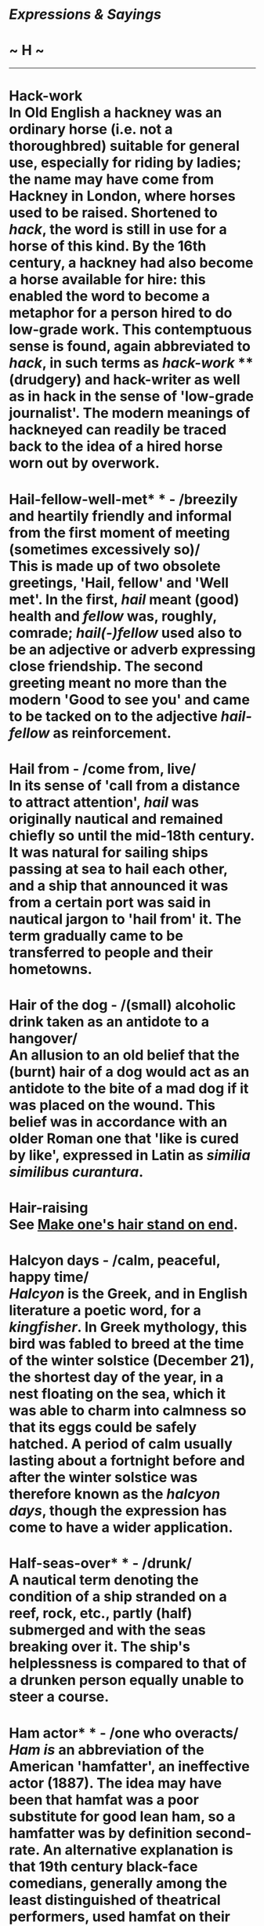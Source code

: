 * /Expressions & Sayings/

* ~ H ~

--------------
* Hack-work\\
 In Old English a hackney was an ordinary horse (i.e. not a thoroughbred) suitable for general use, especially for riding by ladies; the name may have come from Hackney in London, where horses used to be raised. Shortened to /hack/, the word is still in use for a horse of this kind. By the 16th century, a hackney had also become a horse available for hire: this enabled the word to become a metaphor for a person hired to do low-grade work. This contemptuous sense is found, again abbreviated to /hack/, in such terms as /hack-work/ ** (drudgery) and hack-writer as well as in hack in the sense of 'low-grade journalist'. The modern meanings of hackneyed can readily be traced back to the idea of a hired horse worn out by overwork.
* Hail-fellow-well-met* * - /breezily and heartily friendly and informal from the first moment of meeting (sometimes excessively so)/\\
 This is made up of two obsolete greetings, 'Hail, fellow' and 'Well met'. In the first, /hail/ meant (good) health and /fellow/ was, roughly, comrade; /hail(-)fellow/ used also to be an adjective or adverb expressing close friendship. The second greeting meant no more than the modern 'Good to see you' and came to be tacked on to the adjective /hail-fellow/ as reinforcement.
* Hail from - /come from, live/\\
 In its sense of 'call from a distance to attract attention', /hail/ was originally nautical and remained chiefly so until the mid-18th century. It was natural for sailing ships passing at sea to hail each other, and a ship that announced it was from a certain port was said in nautical jargon to 'hail from' it. The term gradually came to be transferred to people and their hometowns.
* Hair of the dog - /(small) alcoholic drink taken as an antidote to a hangover/\\
 An allusion to an old belief that the (burnt) hair of a dog would act as an antidote to the bite of a mad dog if it was placed on the wound. This belief was in accordance with an older Roman one that 'like is cured by like', expressed in Latin as /similia similibus curantura/.
* Hair-raising\\
 See [[http://users.tinyonline.co.uk/gswithenbank/sayingsm.htm#Make%20one's%20hair%20stand%20on%20end][Make one's hair stand on end]].
* Halcyon days - /calm, peaceful, happy time/\\
 /Halcyon/ is the Greek, and in English literature a poetic word, for a /kingfisher/. In Greek mythology, this bird was fabled to breed at the time of the winter solstice (December 21), the shortest day of the year, in a nest floating on the sea, which it was able to charm into calmness so that its eggs could be safely hatched. A period of calm usually lasting about a fortnight before and after the winter solstice was therefore known as the /halcyon days/, though the expression has come to have a wider application.
* Half-seas-over* * - /drunk/\\
 A nautical term denoting the condition of a ship stranded on a reef, rock, etc., partly (half) submerged and with the seas breaking over it. The ship's helplessness is compared to that of a drunken person equally unable to steer a course.
* Ham actor* * - /one who overacts/\\
 /Ham is/ an abbreviation of the American 'hamfatter', an ineffective actor (1887). The idea may have been that hamfat was a poor substitute for good lean ham, so a hamfatter was by definition second-rate. An alternative explanation is that 19th century black-face comedians, generally among the least distinguished of theatrical performers, used hamfat on their faces as a base for their burnt-cork make-up and as a removal cream, and that this gave them their derogatory name.\\
 ...A radio-ham, on the other hand, seems to have become so called from being an /am/ateur.\\
 /...Ham/ is also used adjectively (/a ham actor/) and as a verb (often ham it up, meaning overact) from the senses already quoted.
* Hamlet without the prince - /event from which the principal performer or star attraction is absent/\\
 The reference is to the play /Hamlet/ in which the central character is the prince (of Denmark), namely Hamlet himself. It was Wordsworth who first noted, in a letter of 1793, the story of a company of strolling players who advertised a performance of /Hamlet/ and announced, at the beginning of the performance, that they hoped the audience would forgive the omission of the character of the prince.
* Hammer and tongs* * - /with great force or violence/\\
 From the effort and energy needed by a blacksmith holding a piece of hot iron in place with tongs while hammering to on the anvil. The smith has to act quickly to strike while the iron is hot, for cold iron cannot readily be shaped. He may also have other irons in the fire, material being prepared for working on.
* Hand over fist* * - /rapidly/\\
 Normally used of making money or overhauling someone. This was originally 'hand over hand', a nautical expression applied to the speedy hauling in or descent of a rope by using alternate hands, rather than by the slower method of using both hands together.
* Hang by a thread - /exist precariously/\\
 Originally 'hang by a hair', an allusion to the [[http://users.tinyonline.co.uk/gswithenbank/sayingss.htm#Sword%20of%20Damocles][sword of Damocles]].
* Hang in the balance - /exist precariously/\\
 This is an old expression, dating from at least the 15th century, which uses an image, going back to biblical times, of the scales which can be turned by the least weight being added to either pan. It would have been a familiar visual image in the Middle Ages from the many paintings of the souls of the dead being weighed in judgement against the weight of a feather. Anyone who has ever used such an old-fashioned pair of scales will know that two almost equal weights can oscillate for some time before they come down on one side or the other.
* Hangdog look - /shamefaced, guilty expression/\\
 In medieval times animals which had caused harm or death were put on trial and, if found guilty, sentenced to death. The practice was common throughout Europe. In Savoy, in eastern France, in 1487, beetles were formally charged with the destruction of a vineyard and in Switzerland in the same century, it was claimed a cock had laid an egg and should therefore answer charges of sorcery. In an age when unhygienic conditions were widespread, it was only to be expected that dog bites would quite often prove fatal, thus bringing about a charge of murder.\\
 ...A /hangdog look/ originally described the expression of someone considered fit to hang, like a dog, for his crimes, but has weakened to mean little more than 'shamefaced'.
* Hang fire - /delay; hold back, hesitate/\\
 A gunnery term, used of a gun that was slow to discharge because its spark took longer than usual to reach the gunpowder charge through its vent.
* Hang on like/for grim death - /hold very firmly/\\
 Shakespeare coined /grim death/ in /The Taming of the Shrew/ (Induction, 1, line 33), where /grim/ means fierce, cruel and ugly. The idea of /hanging on/ * * /(etc.)/ * /like grim death/ came much later, as an intensive form of hanging on grimly, i.e. as if with one's face twisted in fierce effort.
* Hang out - /live/\\
 From the old custom of hanging out a sign or some other indication of one's trade outside one's premises. See [[http://users.tinyonline.co.uk/gswithenbank/sayingsg.htm#Good%20wine%20needs%20no%20bush][good wine needs no bush]].
* Hanged, drawn and quartered\\
 People sentenced to be executed used to be drawn to the site behind a horse or cart. At first, they were dragged along the ground, but so many failed to survive that the custom grew up of drawing them on a hurdle or hide or in a cart. After being hanged, but while still alive, they were lowered to the ground and castrated; disembowelment and the burning of viscera were performed before their eyes. They were then decapitated and quartered, the resultant pieces being preserved for exhibition by being boiled and perhaps coated in pitch.\\
 /...Hanged, drawn and quartered/ was not a legal formula but a common expression summarising a much longer and more detailed sentence delivered by a judge. It is not clear whether /drawn/ refers to the conveyance to execution or to the removal of viscera ('draw' is an old word for disembowel) - probably the latter, judging from its position in the expression.
* Hanky-panky - /mild trickery; something improper; minor sexual impropriety/\\
 See [[http://users.tinyonline.co.uk/gswithenbank/sayingsh.htm#Hocus-pocus][Hocus-pocus]].
* Happy as a sandboy - /very happy/\\
 Not a boy playing in the sand but one peddling it, often from panniers slung from a donkey, to the owners of shops and taverns where a fresh layer was spread on the floor every day to absorb the mud from customers' boots. Why a sandboy should be proverbially jolly is not clear. In Dickens' /Old Curiosity Shop/ (1840) there is an inn called The Jolly Sandboys 'with a sign representing three sandboys increasing their jollity'. This indicates that 'jolly as a sandboy' was familiar enough to have an inn named from it, bit if sandboys' jollity was really inspired by their proverbial intake of alcohol it is hard to believe that an inn-sign would celebrate the fact, unless the sandboys were actually men. Probably they were just happy because what they sold for money cost them very little or nothing. It has been estimated that they could make over £5 a morning, and if they were also given the job of clearing out the old sand before laying the new their happiness might well have been enhanced by the possibility of finding dropped valuables in it.
* Happy as Larry - /extremely happy/\\
 This expression seems to have originated in Australia or New Zealand and dates from around 1875. It has been suggested that it comes from the name of the Australian boxer Larry Foley (1847-1917), though why he was particularly happy no one seems to know. Perhaps he won a lot of contests? He would certainly be well remembered in Australia, as he was one of those who originated gloved boxing rather than bare-knuckle fighting in that country. However, the expression's links with New Zealand make the connection with Foley unlikely.\\
 ...Far more likely is the suggestion that it comes from an English dialect word /larrie/, meaning to joke. A possible link with Australia and New Zealand is the word /larrikin/, a street rowdy or young urban hooligan, recorded in both those countries from the 1860s. The word may well have come from the English dialect /larrikin/ for a mischievous youth, once common in Worcestershire and Warwickshire and closely related to /larrie/.
* Hard and fast* * - /inflexible/\\
 From a nautical term applied to a ship grounded on the shore, /hard/ meaning firmly and /fast/ meaning fixed.
* Hard-boiled* * - // /toughly practical, sometimes even callous/\\
 An Americanism from the boiling of cloth, especially the material for men's hats, to make it stiff and hard. The process became a popular metaphor for similar characteristics in human behaviour or attitudes.
* Hard lines - /bad luck; hardship/\\
 /Lines/ used to mean one's lot in life, which is why /hard lines/ were bad fortune. The origin appears to be Psalm 16.6: 'The lines are fallen unto me in pleasant places; yea, I have a goodly heritage', apparently referring to lines marking out the boundaries of one's land and home. Attempts to explain /hard lines/ ** as a nautical term for inflexible or frozen ropes are weakened by lack of evidence that seamen used 'lines' in this sense.
* Hard up - /short of money (etc.)/\\
 Originally a nautical command for the tiller to be put as far as possible to windward, i.e. so as to turn the bows away from the wind. This was done under the stress of weather, which gave the term its metaphorical sense of stress of a different kind.
* Hark back (to) - /return to an earlier subject; recall/\\
 'Hark', an old-fashioned word for 'listen', was used in hunting cries to call attention to something or to give encouragement. /Hark/ /back/ was one such cry, given to the hounds to return along their course to find a lost scent.
* Hat trick - /three successes by a person or team, usually in a sporting contest/\\
 Specifically, in cricket, the dismissal of three batsmen with three successive balls from the same bowler, a rare feat formerly rewarded either by the gift of a hat from the bowler's club or by passing a hat round among spectators for a collection of money. The term passed from cricket to other sports and also into non-sporting vocabulary but retained its sense of triple success.\\
 ...Although a trick is usually a prank or crafty device it can mean, as here, a clever expedient or piece of skill.
* Hatchet man\\
 The original /hatchet man/, now a person employed to carry out an unpleasant assignment requiring ruthlessness, was a pioneer serving with an American military unit. He was so called because he used a hatchet in his work, which was to march at or near the front of a body of troops to clear the way for them and afterwards to dig trenches, etc. The term was later applied to a hired assassin, often Chinese, in the lawless early history of California; from this emerged its present milder, though related, sense. A hatchet job (ruthless attack on a person's reputation, reform of an organisation, etc.) is from the same source.
* Haul over the coals - // /reprimand severely/\\
 From the torture of suspected heretics in the Middle Ages. They were literally hauled over a bed of burning coals, being pronounced innocent if they survived and guilty if they did not.
* Have a bone to pick with someone - /have something disagreeable to settle with someone/\\
 Originally simply 'a bone to pick', i.e. pick clean. It meant something to occupy one, such as a problem, as a bone does a dog. The addition of 'have ... with someone' was a later natural development.\\
 ...Less natural is the way the phrase has come to refer to an unpleasant matter. This presumably happened under the influence of [[http://users.tinyonline.co.uk/gswithenbank/sayingsb.htm#Bone%20of%20contention][bone of contention]] and [[http://users.tinyonline.co.uk/gswithenbank/sayingsm.htm#Make%20no%20bones%20about][make no bones]] (difficulties) or by analogy with the earlier phrase 'have a crow to pluck' (have a fault to find).
* Have a few tricks up one's sleeve\\
 See [[http://users.tinyonline.co.uk/gswithenbank/sayingsu.htm#Up%20one's%20sleeve][Up one's sleeve]].
* Have a nice day\\
 This has actually been a common phrase since the 1920s, but became ubiquitous in the 1970s. For some reason it irritates a lot of people, probably because they feel it is intrusive or insincere - although few people have the same reaction to 'How do you do?', equally impertinent if taken literally. It first became popular in the USA when in the 1960s the language of CB radio as used by long-distance lorry drivers became very fashionable. They had been using /have a nice day/ since the 1950s. It travelled to the UK a little later, and has always been felt to be something of an Americanism. It is now going out of fashion, even when shortened to /nice day/, and being replaced by the even more intrusive 'Take care' or even worse 'Take care, now'. The excessively twee 'Missing you already' is rarely used without irony.
* Have one's chips\\
 See [[http://users.tinyonline.co.uk/gswithenbank/sayingsc.htm#Chip%20in][Chip in]].
* Have one's work cut out for one - /to have more to do than one can easily accomplish/\\
 This goes back to the early 1600s and comes from tailoring. In its early sense, it meant to prepare or plan an activity, as a tailor would cut and lay out all his cloth before turning it into a garment. It then went through a period of meaning to have someone else cut your work out for you or give you something to do, much as a tailor's apprentice might do. The expression's first appearance in its current sense of having perhaps more than one can handle is in Charles Dickens' /A Christmas Carol/. The image is of having an over-keen helper who cuts your cloth at such a rate one has difficulty keeping up.
* He who laughs last laughs longest\\
 See [[http://users.tinyonline.co.uk/gswithenbank/sayingsl.htm#Last%20laugh%20(the)][The last laugh]].
* He who pays the piper calls the tune* * - /whoever pays for something has the right to control it/\\
 'Paying the piper' is an old figure of speech for 'bearing the cost': the idea was that of paying a musician to play for dancing, the pipe being either a sort of recorder, or any of the forerunners of modern woodwind instruments, or the bag-pipes. The second part of the expression, 'calling [choosing] the tune', is a late-Victorian addition.\\
 ...There may be an allusion to the story of the Pied Piper of Hamelin, who led away the town's children because he had not been paid for ridding the town of rats, but /pay the piper/ was, in its early appearances, always used in connection with dancing, not with any less orthodox use of music.
* Head in the sand\\
 See [[http://users.tinyonline.co.uk/gswithenbank/sayingso.htm#Ostrich-like][ostrich-like]].
* Head on a platter/plate - /revenge; punishment/\\
 An allusion to the death of John the Baptist, who was beheaded on the orders of Herod. The daughter of Herodias, whose marriage John criticised, danced before Herod to such pleasing effect that he offered her whatever she asked for; prompted by her mother she asked for John's head, which was duly delivered to her on a dish. The story is in /Matthew, 14: 1-12./
* Head over heels* * - /completely (often, in love)/\\
 Also used of a headlong fall; literally, 'in a somersault'. It is a curious expression as /head over heels/ is of course the normal posture of the body. It is a corruption of the earlier and more intelligible 'heels over head' (upside down), perhaps as a result of confusion with the proverbial 'over head and ears' (completely immersed) which is now usually expressed as 'up to the ears'.
* Heap coals of fire (on someone's head) - /make someone feel remorse/\\
 The scriptural origin is an injunction to do good to one's enemies to make them feel embarrassment or contrition: 'If thine enemy be hungry, give him bread to eat; and if he be thirsty, give him water to drink: For thou shalt heap coals of fire upon his head, and the Lord shall reward thee' (/Proverbs/, 15: 21-2, cited as good doctrine in the New Testament in /Romans/, 12: 20). Here 'coals of fire', an old way of saying burning coals, is a metaphor of extreme discomfort. To /heap coals of fire on one's own head/ is to make difficulties for oneself or do something one is later going to be sorry for.
* Heath Robinson\\
 The artist William Heath Robinson (1872-1944) is chiefly remembered for cartoons depicting bizarre, ingenious and comic pieces of mechanical engineering, sometimes intended to perform simple tasks that could be readily performed by hand, to satirise 20th century preoccupations with technological gadgetry. His name is still applied to any unfamiliar contraption of homemade appearance.
* Hell for leather - /very quickly/\\
 From horse-riding, probably an obscure mixture of 'like hell' (very vigorously) and 'leather' as a verb meaning to thrash.
* Hell hath no fury like a woman scorned\\
 A misquotation from William Congreve's tragedy /The Mourning Bride/ (1697), III, 8: 'Heaven has no rage like love to hatred turned, / Nor Hell a fury like a woman scorned.
* Hewers of wood (and drawers of water)* * - // /people doing dull, menial work/\\
 Literary and jocular, originally biblical: 'Now therefore ye are cursed, and there shall none of you be freed from being bondmen, and hewers of wood and drawers of water for the house of my God' were the words of Joshua cursing the Gibeonites during his conquest of Canaan (/Joshua/, 9: 23).
* Hide a multitude of sins - // /conceal blemishes/\\
 Of biblical origin, though with a slightly different meaning: 'he which converteth the sinner from the error of his way shall save a soul from death, and shall hide a multitude of sins' (/James/, 5: 20).\\
 ...The variant cover a multitude of sins is also biblical (/I Peter/, 4: 8), but is now often used to mean 'include or mean all manner of things'.
* Hide one's light under a bushel* * - /modestly conceal one's talent/\\
 /Bushel/ is an obsolete word for both a fixed measure (8 gallons and about 2,200 cubic inches) and for the solid container of pottery or wood used to measure it. A candle or other light placed under a bushel would of course be invisible. The whole phrase is an allusion to Christ's Sermon on the Mount: 'Neither do men light a candle, and put it under a bushel, but on a candle-stick; and it giveth light unto all that are in the house' (/Matthew/, 5: 15). This is part of an encouragement to Christ's followers to demonstrate their faith, though in common use the expression now has no spiritual significance.
* High and dry - /stranded; without resources or support/\\
 A nautical metaphor: a ship that is beached or on the rocks is left /high/ by the receding tide and /dry/ by being out of the water.
* High dudgeon - /anger and resentment/\\
 /High dudgeon/ is so much a set phrase that no other type of /dudgeon/ exists any longer, and even the origin of the word is lost. It first appeared in the 16th century, when you could simply be 'in dudgeon' when angry and resentful, and even in 1816 Scott could write about 'deep dudgeon', but it has been fixed at /high/ since about the middle of the 19th century
* High jinks - /excited, high-spirited behaviour/\\
 The phrase, of Scottish origin, goes back to around the turn of the 20th century and refers to pranks and frolics indulged in at drinking parties. It comes from a game of the same name. This game was one of forfeits and involved the throwing of dice to see whom amongst the assembled company should drink a large bowl of liquor and who should then pay for it.
* Hit and run\\
 Applied to a driver who fails to stop after an accident or to a criminal who acts swiftly and flees. The term is from baseball, describing a manoeuvre when a base-runner starts to run as the pitcher throws and the batter attempts a hit.
* Hit/knock for six* * - /wrecked, defeated/\\
 In cricket a ball that is hit over the boundary without touching the ground scores six - exceptional enough for the bowler of such a ball to feel a sense of failure. A person who is said to have been /hit for six/ ** is seriously upset: a thing /hit for six/ has been badly damaged.
* Hitch one's wagon to a star* * - /set oneself high aspirations/\\
 In its original formulation by the American philosopher and poet Ralph Waldo Emerson (1803-82) in /Society and Solitude/ (1870), /star/ is used in its vague poetic sense of something distant and beautiful that guides human destiny, while /hitching your wagon/ is a homespun Americanism for securing a wagon to whatever draws it along. The whole expression meant hitching one's wagon (i.e. life) to someone else's star, i.e. aspiring to the admirable example set by that person, though it has now rather degenerated into a sense of throwing in one's lot with someone who is apparently successful.
* Hobson's choice - /no choice at all/\\
 Thomas or Tobias Hobson (1544-1631) was a Cambridge carrier who hired out horses but compelled customers either to take the horse next in line or to go without. Because he insisted on this strict rotation, everyone was treated alike and no horse was overworked. No doubt, he was known to generations of Cambridge undergraduates and their slang was responsible for broadcasting his name and scrupulousness.
* Hocus-pocus - /gibberish; pointless activity; trickery/\\
 A meaningless Latin-sounding formula that used to be spoken by conjurers or jugglers to give an air of mystery or magic to their performance. It may have originated with a specific early 17th century conjurer who not only used the formula but also adopted it as his stage-name; it certainly became popular as a name or nickname of conjurers. There have been conjectures that the expression is a parody of the Latin 'Hoc est corpus meum' ('This is my body', the words of consecration in the Mass) but this is impossible to prove.\\
 * ...Hoax is almost certainly a contraction of /hocus/, it is also believed that hanky-panky comes from this root.
* Hoi polloi\\
 This term from the Greek meaning literally 'the many' is used to mean the majority or the masses. It is rarely flattering. The hypercorrect will tell you that it should never be used in the form 'the hoi polloi' since /hoi/ already means 'the', and to use both shows your ignorance. In fact, this is a 20th-century worry, 'the hoi polloi' being standard in earlier uses. John Dryden is the first recorded user of the term in English, and he set the pattern and the tone for its use when he wrote, 'If by the people you understand the multitude, the hoi polloi, 'tis no matter what they think; they are sometimes in the right, sometimes in the wrong: their judgement is a mere lottery' (/Of Dramatick Poesie/, 1668)
* Hoist by one's own petard - /made a victim of one's own (malicious) intentions or actions/\\
 Properly 'with', not 'by', if one is to be true to the original in /Hamlet/ (III, 4, lines 206-7): 'For 'tis the sport to have the engineer/Hoist with his own petard'. An engineer in this context is the equivalent of a sapper in the modern army, and a /petard/ - which gets its name from the French word for to fart - is a primitive type of bomb or grenade, used to blow open city gates. Explosives were, in those days, even more unreliable than today, and fuses were likely to ignite a device as soon as touched, so it would be no rare thing to have an engineer blown up (/hoist/) by his own /petard/ as he tried to use it.
* Hold forth - /speak lengthily and self-importantly/\\
 The Bible instructs Christians that they should go through the world 'Holding forth the word of life' (/Philippians/ 2:16). From this /to hold forth/ came to be used for delivering a sermon or bearing witness to the Word of God. Since people who are sermonising tend to speak both at length and somewhat obsessively, it is easy to see how the modern senses of /to hold forth/ developed. This had happened by the 18th century, but since /hold forth/ could still be used at the time for 'hold out, present', some rather incongruous uses, to the modern ear, can be found, such as Burns's 'In plain braid Scots hold forth a plain braid story' (/Brigs of Ayr/, 1787).
* Hold the fort - /look after things or keep them running in the absence of the person normally responsible/\\
 Popularly believed to be the words semaphored by General Sherman to General Corse from the top of Kennesaw Mountain, near Atlanta, Georgia, during the Battle of Allatoona (1864) in the American Civil War. The expression owes its currency - at least in Britain - to the use made of this famous historical incident in a poem or hymn by Philip Bliss (1838-76) about spiritual assistance in a time of difficulty: '"Hold the fort, for I am coming", / Jesus signals still'.\\
 ...This poem or hymn was introduced to the British public by the well-known American evangelists Moody and Sankey during their campaign in 1873. Their popular hymn-book, /Sacred Songs and Solos/, remained in widespread use in Protestant churches and chapels in Britain until the middle of the 20th century, with the result that /hold the fort/, jocularly secularised, entered everyday vocabulary.
* Holier-than-thou - /offensively self-righteous/\\
 A quotation from the words of the prophet Isaiah about people who say 'Stand by thyself, come not near to me; for I am holier than thou. These are a smoke in my nose ...' (65: 5)
* Holy Grail - /uniquely prized object of search or quest; high ideal/\\
 According to Arthurian legend, the /Holy Grail/ was Christ's cup (or plate) at the Last Supper. It was then used by Joseph of Arimathea to catch some of Christ's blood at the Crucifixion and was brought by Joseph to North Wales, where it disappeared. Manifesting itself from time to time to a chosen few, the Grail became the object of sacred quest by the Knights of the Round Table, the three purest of whom finally received it from Christ's hands at the castle of Corbenic, from where they carried it to Sarras. /Grail/, an old word for bowl, cup or platter, now exists only in this context.
* Holy of holies, the - /a room of which the privacy is jealously guarded or whose occupant is regarded with awe/\\
 A literal translation, found in early versions of the Bible (e.g. Wyclif's: see /Exodus/, 26: 34) but not in the Authorised Version, of a Hebrew term for the innermost apartment of the Jewish Temple where the Ark of the Covenant was kept, only to be opened by the High Priest on one day a year, the Day of Atonement (Yom Kippur).
* Home straight / stretch\\
 The /home straight/ or /stretch/ (the usual term in the USA) is the part of a racecourse, usually straight, leading up to the finish. By the middle of the 19th century the expression was being used for the final part of an enterprise or journey, often with implication that there is not much left to be done. Thus, an American newspaper wrote in 1864, 'Already we see the slave States ... on the home-stretch to become free.'
* Home sweet home\\
 The title of an immensely popular song taken from the melodrama /Clari, or the Maid of Milan/ (1823) written by the American John Howard Payne (1791-1852) - who never had a home in his life - with six musical numbers composed by Sir Henry Bishop (1786-1855), a noted home-wrecker. The words do not actually occur in the body of the song, though 'home, sweet sweet home' does.
* Hook, line and sinker, (swallow) - /(believe, accept, etc.) completely/\\
 From angling: the /hook/, which carries the bait, is attached to the fishing /line/, and the /sinker/ is the weight that keeps the hook beneath the surface. A fish that swallows all three shows unusual, even improbable, greed.
* Hop the twig* * - /die/\\
 The first recorded use of this expression dates from 1797 in a book by Mary Robinson, /Walsingham; or the Pupil of Nature/: 'He kept his bed three days, and hopped the twig on the fourth'. At first, it meant to go away suddenly, for example to avoid creditors, and it is from this that the figurative sense arises. It is connected also with hop it!, a request to somebody to depart without delay, and with the British slang phrase hop the wag for playing truant, which is still heard in places. In the early part of the 20th century, the expression was modified into /drop off the twig/, /hop the perch/, and various other forms.
* Hope springs eternal (in the human breast)\\
 Catchphrase taken from Pope's /Essay on Man/ (1732-4), Epistle I, line 95.
* How the other half lives* * - /how other people live/\\
 In its full form the proverb is 'One half of the world does not know how the other half lives'. Its earliest appearance in English is dated to 1607 but it is found in French in Rabelais' /Pantagruel/ in 1532. More recently, it gained currency as the title of a book (1890) by Jacob Riis. It is now most commonly used as a jocular or envious comment on the lifestyle of the wealthy, though originally the /other half/ was the poor.
* Hue and cry - /public outcry of alarm, protest, etc/.\\
 The modern meaning goes back to part of English common law in the centuries after the Norman Conquest. At that time, there was no organised police force and the job of fighting crime fell mostly on ordinary people. If someone robbed you, or you saw a murder or other crime of violence, it was up to you to raise the alarm, the /hue and cry/. Everyone in the neighbourhood was then obliged to drop what they were doing and help pursue and capture the criminal. If the criminal was caught with stolen goods, he was summarily convicted, while if he resisted arrest he could be killed.\\
 ...The word /hue/ is from the first part of the Anglo-Norman French legal phrase /hu e cri/. This came from the Old French /hu/ for an outcry, in turn from /huer/, to shout. It seems that /hue/ could mean any cry, or even the sound of a horn or trumpet - the phrase /hu e cri/ had a Latin equivalent, /hutesium et clamor/, 'with horn and with voice'.\\
 ...The Old French /huer/ survived in Cornwall right down to the 19th century. At that time, a key part of the local livelihood came from the seasonal catch of pilchards, which migrated past the coast in great shoals. To be sure of not missing their arrival, fishermen posted lookouts on the cliffs, who would sound horns to warn the waiting fishermen below. These lookouts were called /huers/.
* Hydra-headed - /variously and persistently troublesome or evil/\\
 The /hydra/ was an enormous nine-headed serpent in Greek mythology. It lived in a marsh in the Peloponnese, ravaging herds and crops and killing people with the poison of its breath. One of the 12 labours of Hercules was to destroy it; when Hercules attempted to do so he found that if he cut off one head two grew in its place, but he finally succeeded with the help of red-hot brands. In modern imagery, the /hydra/ is used of any multi-faceted problem or wickedness that presents fresh difficulties as soon as one is solved.

#+BEGIN_HTML
  </div>
#+END_HTML

#+BEGIN_HTML
  <div align="center">
#+END_HTML

<< [[http://users.tinyonline.co.uk/gswithenbank/sayingsg.htm][G]] [[http://users.tinyonline.co.uk/gswithenbank/sayindex.htm][Main Index]]   | [[http://users.tinyonline.co.uk/gswithenbank/sayingsi.htm][I]] >>   |

#+BEGIN_HTML
  </div>
#+END_HTML

--------------

[[http://users.tinyonline.co.uk/gswithenbank/welcome.htm][Home]] ~
[[http://users.tinyonline.co.uk/gswithenbank/stories.htm][The Stories]]
~ [[http://users.tinyonline.co.uk/gswithenbank/divert.htm][Diversions]]
~ [[http://users.tinyonline.co.uk/gswithenbank/links.htm][Links]] ~
[[http://users.tinyonline.co.uk/gswithenbank/contact.htm][Contact]]
